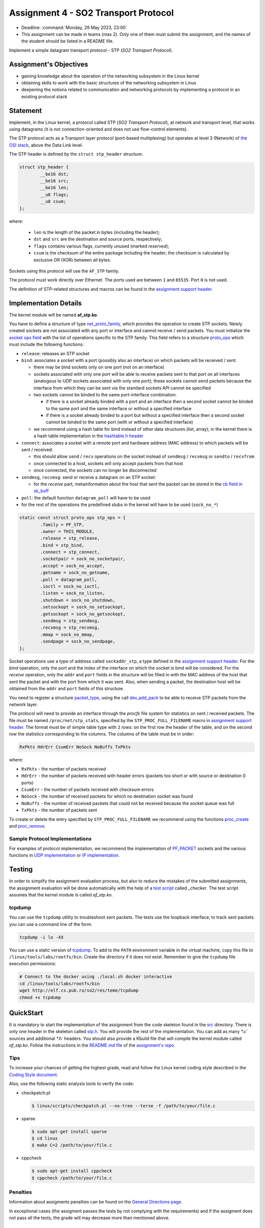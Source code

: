 =====================================
Assignment 4 - SO2 Transport Protocol
=====================================

- Deadline: :command:`Monday, 29 May 2023, 23:00`
- This assignment can be made in teams (max 2). Only one of them must submit the assignment, and the names of the student should be listed in a README file.

Implement a simple datagram transport protocol - STP (*SO2 Transport Protocol*).

Assignment's Objectives
=======================

* gaining knowledge about the operation of the networking subsystem in the Linux kernel
* obtaining skills to work with the basic structures of the networking subsystem in Linux
* deepening the notions related to communication and networking protocols by implementing a protocol in an existing protocol stack

Statement
=========

Implement, in the Linux kernel, a protocol called STP (*SO2 Transport Protocol*), at network and transport level, that works using datagrams (it is not connection-oriented and does not use flow-control elements).

The STP protocol acts as a Transport layer protocol (port-based multiplexing) but operates at level 3 (Network) of `the OSI stack <http://en.wikipedia.org/wiki/OSI_model>`__, above the Data Link level.

The STP header is defined by the ``struct stp_header`` structure:

.. code-block:: c

  struct stp_header {
          __be16 dst;
          __be16 src;
          __be16 len;
          __u8 flags;
          __u8 csum;
  };


where:

  * ``len`` is the length of the packet in bytes (including the header);
  * ``dst`` and ``src`` are the destination and source ports, respectively;
  * ``flags`` contains various flags, currently unused (marked *reserved*);
  * ``csum`` is the checksum of the entire package including the header; the checksum is calculated by exclusive OR (XOR) between all bytes.

Sockets using this protocol will use the ``AF_STP`` family.

The protocol must work directly over Ethernet. The ports used are between ``1`` and ``65535``. Port ``0`` is not used.

The definition of STP-related structures and macros can be found in the `assignment support header <https://gitlab.cs.pub.ro/so2/4-stp/-/blob/master/src/stp.h>`__.

Implementation Details
======================

The kernel module will be named **af_stp.ko**.

You have to define a structure of type `net_proto_family <http://elixir.free-electrons.com/linux/v5.10/source/include/linux/net.h#L211>`__, which provides the operation to create STP sockets.
Newly created sockets are not associated with any port or interface and cannot receive / send packets.
You must initialize the `socket ops field <http://elixir.free-electrons.com/linux/v5.10/source/include/linux/net.h#L125>`__ with the list of operations specific to the STP family.
This field refers to a structure `proto_ops <http://elixir.free-electrons.com/linux/v5.10/source/include/linux/net.h#L139>`__ which must include the following functions:

* ``release``: releases an STP socket
* ``bind``: associates a socket with a port (possibly also an interface) on which packets will be received / sent:

  * there may be bind sockets only on one port (not on an interface)
  * sockets associated with only one port will be able to receive packets sent to that port on all interfaces (analogous to UDP sockets associated with only one port); these sockets cannot send packets because the interface from which they can be sent via the standard sockets API cannot be specified
  * two sockets cannot be binded to the same port-interface combination:

    * if there is a socket already binded with a port and an interface then a second socket cannot be binded to the same port and the same interface or without a specified interface
    * if there is a socket already binded to a port but without a specified interface then a second socket cannot be binded to the same port (with or without a specified interface)

  * we recommend using a hash table for bind instead of other data structures (list, array); in the kernel there is a hash table implementation in the `hashtable.h header <http://elixir.free-electrons.com/linux/v4.9.11/source/include/linux/hashtable.h>`__

* ``connect``: associates a socket with a remote port and hardware address (MAC address) to which packets will be sent / received:

  * this should allow ``send`` / ``recv`` operations on the socket instead of ``sendmsg`` / ``recvmsg`` or ``sendto`` / ``recvfrom``
  * once connected to a host, sockets will only accept packets from that host
  * once connected, the sockets can no longer be disconnected

* ``sendmsg``, ``recvmsg``: send or receive a datagram on an STP socket:

  * for the *receive* part, metainformation about the host that sent the packet can be stored in the `cb field in sk_buff <http://elixir.free-electrons.com/linux/v5.10/source/include/linux/skbuff.h#L742>`__

* ``poll``: the default function ``datagram_poll`` will have to be used
* for the rest of the operations the predefined stubs in the kernel will have to be used (``sock_no_*``)

.. code-block:: c

    static const struct proto_ops stp_ops = {
            .family = PF_STP,
            .owner = THIS_MODULE,
            .release = stp_release,
            .bind = stp_bind,
            .connect = stp_connect,
            .socketpair = sock_no_socketpair,
            .accept = sock_no_accept,
            .getname = sock_no_getname,
            .poll = datagram_poll,
            .ioctl = sock_no_ioctl,
            .listen = sock_no_listen,
            .shutdown = sock_no_shutdown,
            .setsockopt = sock_no_setsockopt,
            .getsockopt = sock_no_getsockopt,
            .sendmsg = stp_sendmsg,
            .recvmsg = stp_recvmsg,
            .mmap = sock_no_mmap,
            .sendpage = sock_no_sendpage,
    };

Socket operations use a type of address called ``sockaddr_stp``, a type defined in the `assignment support header <https://github.com/linux-kernel-labs/linux/blob/master/tools/labs/templates/assignments/4-stp/stp.h>`__.
For the *bind* operation, only the port and the index of the interface on which the socket is bind will be considered.
For the *receive* operation, only the ``addr`` and ``port`` fields in the structure will be filled in with the MAC address of the host that sent the packet and with the port from which it was sent.
Also, when sending a packet, the destination host will be obtained from the ``addr`` and ``port`` fields of this structure.

You need to register a structure `packet_type <http://elixir.free-electrons.com/linux/v5.10/source/include/linux/netdevice.h#L2501>`__, using the call `dev_add_pack <http://elixir.free-electrons.com/linux/v5.10/source/net/core/dev.c#L521>`__ to be able to receive STP packets from the network layer.

The protocol will need to provide an interface through the *procfs* file system for statistics on sent / received packets.
The file must be named ``/proc/net/stp_stats``, specified by the ``STP_PROC_FULL_FILENAME`` macro in `assignment support header <https://gitlab.cs.pub.ro/so2/4-stp/-/blob/master/src/stp.h>`__.
The format must be of simple table type with ``2`` rows: on the first row the header of the table, and on the second row the statistics corresponding to the columns.
The columns of the table must be in order:

.. code::

    RxPkts HdrErr CsumErr NoSock NoBuffs TxPkts

where:

* ``RxPkts`` - the number of packets received
* ``HdrErr`` - the number of packets received with header errors (packets too short or with source or destination 0 ports)
* ``CsumErr`` - the number of packets received with checksum errors
* ``NoSock`` - the number of received packets for which no destination socket was found
* ``NoBuffs`` - the number of received packets that could not be received because the socket queue was full
* ``TxPkts`` - the number of packets sent

To create or delete the entry specified by ``STP_PROC_FULL_FILENAME`` we recommend using the functions `proc_create <http://elixir.free-electrons.com/linux/v5.10/source/include/linux/proc_fs.h#L108>`__ and `proc_remove <http://elixir.free-electrons.com/linux/v5.10/source/fs/proc/generic.c#L772>`__.

Sample Protocol Implementations
-------------------------------

For examples of protocol implementation, we recommend the implementation of `PF_PACKET <http://elixir.free-electrons.com/linux/v5.10/source/net/packet/af_packet.c>`__ sockets and the various functions in `UDP implementation <http://elixir.free-electrons.com/linux/v5.10/source/net/ipv4/udp.c>`__ or `IP implementation <http://elixir.free-electrons.com/linux/v5.10/source/net/ipv4/af_inet.c>`__.

Testing
=======

In order to simplify the assignment evaluation process, but also to reduce the mistakes of the submitted assignments,
the assignment evaluation will be done automatically with the help of a
`test script <https://gitlab.cs.pub.ro/so2/3-raid/-/blob/master/checker/4-stp-checker/_checker>`__ called `_checker`.
The test script assumes that the kernel module is called `af_stp.ko`.

tcpdump
-------

You can use the ``tcpdump`` utility to troubleshoot sent packets.
The tests use the loopback interface; to track sent packets you can use a command line of the form:

.. code:: console

    tcpdump -i lo -XX

You can use a static version of `tcpdump <http://elf.cs.pub.ro/so2/res/teme/tcpdump>`__.
To add to the ``PATH`` environment variable in the virtual machine, copy this file to ``/linux/tools/labs/rootfs/bin``.
Create the directory if it does not exist. Remember to give the ``tcpdump`` file execution permissions:

.. code:: console

    # Connect to the docker using ./local.sh docker interactive
    cd /linux/tools/labs/rootfs/bin
    wget http://elf.cs.pub.ro/so2/res/teme/tcpdump
    chmod +x tcpdump

QuickStart
==========

It is mandatory to start the implementation of the assignment from the code skeleton found in the `src <https://gitlab.cs.pub.ro/so2/4-stp/-/tree/master/src>`__ directory.
There is only one header in the skeleton called `stp.h <https://gitlab.cs.pub.ro/so2/4-stp/-/blob/master/src/stp.h>`__.
You will provide the rest of the implementation. You can add as many `*.c`` sources and additional `*.h`` headers.
You should also provide a Kbuild file that will compile the kernel module called `af_stp.ko`.
Follow the instructions in the `README.md file <https://gitlab.cs.pub.ro/so2/4-stp/-/blob/master/README.md>`__ of the `assignment's repo <https://gitlab.cs.pub.ro/so2/4-stp>`__.



Tips
----

To increase your chances of getting the highest grade, read and follow the Linux kernel coding style described in the `Coding Style document <https://elixir.bootlin.com/linux/v5.10/source/Documentation/process/coding-style.rst>`__.

Also, use the following static analysis tools to verify the code:

* checkpatch.pl

  .. code-block:: console

     $ linux/scripts/checkpatch.pl --no-tree --terse -f /path/to/your/file.c

* sparse

  .. code-block:: console

     $ sudo apt-get install sparse
     $ cd linux
     $ make C=2 /path/to/your/file.c

* cppcheck

  .. code-block:: console

     $ sudo apt-get install cppcheck
     $ cppcheck /path/to/your/file.c

Penalties
---------

Information about assigments penalties can be found on the `General Directions page <https://ocw.cs.pub.ro/courses/so2/teme/general>`__.

In exceptional cases (the assigment passes the tests by not complying with the requirements) and if the assigment does not pass all the tests, the grade will may decrease more than mentioned above.

Submitting the assigment
------------------------

The assignment will be graded automatically using the `vmchecker-next <https://github.com/systems-cs-pub-ro/vmchecker-next/wiki/Student-Handbook>`__ infrastructure.
The submission will be made on moodle on the `course's page <https://curs.upb.ro/2022/course/view.php?id=5121>`__ to the related assignment.
You will find the submission details in the `README.md file <https://gitlab.cs.pub.ro/so2/4-stp/-/blob/master/README.md>`__ of the `repo <https://gitlab.cs.pub.ro/so2/4-stp>`__.


Resources
=========

* `Lecture 10 - Networking <https://linux-kernel-labs.github.io/refs/heads/master/so2/lec10-networking.html>`__
* `Lab 10 - Networking <https://linux-kernel-labs.github.io/refs/heads/master/so2/lab10-networking.html>`__
* Linux kernel sources

  * `Implementing PF_PACKET sockets <http://elixir.free-electrons.com/linux/v5.10/source/net/packet/af_packet.c>`__
  * `Implementation of the UDP protocol <http://elixir.free-electrons.com/linux/v5.10/source/net/ipv4/udp.c>`__
  * `Implementation of the IP protocol <http://elixir.free-electrons.com/linux/v5.10/source/net/ipv4/af_inet.c>`__

* Understanding Linux Network Internals

  * chapters 8-13

* `assignment support header <https://gitlab.cs.pub.ro/so2/4-stp/-/blob/master/src/stp.h>`__

We recommend that you use gitlab to store your homework. Follow the directions in `README <https://gitlab.cs.pub.ro/so2/4-stp/-/blob/master/README.md>`__.

Questions
=========

For questions about the topic, you can consult the mailing `list archives <http://cursuri.cs.pub.ro/pipermail/so2/>`__
or you can write a question on the dedicated Teams channel.

Before you ask a question, make sure that:

   - you have read the statement of the assigment well
   - the question is not already presented on the `FAQ page <https://ocw.cs.pub.ro/courses/so2/teme/tema2/faq>`__
   - the answer cannot be found in the `mailing list archives <http://cursuri.cs.pub.ro/pipermail/so2/>`__

